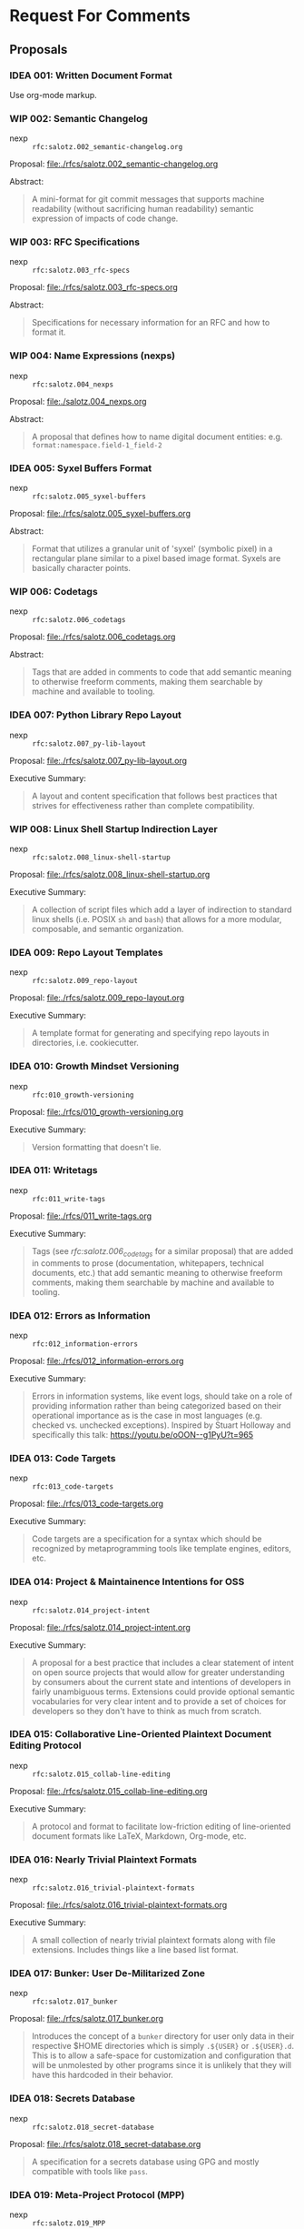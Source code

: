 #+TODO: IDEA WIP | DRAFT | STABLE

* Request For Comments

** Proposals

*** IDEA 001: Written Document Format

Use org-mode markup.


*** WIP 002: Semantic Changelog

- nexp :: ~rfc:salotz.002_semantic-changelog.org~

Proposal: [[file:rfcs/salotz.002_semantic-changelog.org][file:./rfcs/salotz.002_semantic-changelog.org]]

Abstract:

#+begin_quote
A mini-format for git commit messages that supports machine
readability (without sacrificing human readability) semantic
expression of impacts of code change.
#+end_quote


*** WIP 003: RFC Specifications

- nexp :: ~rfc:salotz.003_rfc-specs~

Proposal: [[file:./rfcs/salotz.003_rfc-specs.org]]

Abstract:

#+begin_quote
Specifications for necessary information for an RFC and how to format
it.
#+end_quote




*** WIP 004: Name Expressions (nexps)

- nexp :: ~rfc:salotz.004_nexps~

Proposal: [[file:./salotz.004_nexps.org]]

Abstract:

#+begin_quote
A proposal that defines how to name digital document entities:
e.g. ~format:namespace.field-1_field-2~
#+end_quote




*** IDEA 005: Syxel Buffers Format

- nexp :: ~rfc:salotz.005_syxel-buffers~

Proposal: [[file:./rfcs/salotz.005_syxel-buffers.org]]

Abstract:

#+begin_quote
Format that utilizes a granular unit of 'syxel' (symbolic pixel) in a
rectangular plane similar to a pixel based image format. Syxels are
basically character points.
#+end_quote


*** WIP 006: Codetags

- nexp :: ~rfc:salotz.006_codetags~

Proposal: [[file:./rfcs/salotz.006_codetags.org]]

Abstract:

#+begin_quote
Tags that are added in comments to code that add semantic meaning to
otherwise freeform comments, making them searchable by machine and
available to tooling.
#+end_quote


*** IDEA 007: Python Library Repo Layout

- nexp :: ~rfc:salotz.007_py-lib-layout~

Proposal: [[file:./rfcs/salotz.007_py-lib-layout.org]]

Executive Summary:

#+begin_quote
A layout and content specification that follows best practices that
strives for effectiveness rather than complete compatibility.
#+end_quote


*** WIP 008: Linux Shell Startup Indirection Layer

- nexp :: ~rfc:salotz.008_linux-shell-startup~

Proposal: [[file:./rfcs/salotz.008_linux-shell-startup.org]]

Executive Summary:

#+begin_quote
A collection of script files which add a layer of indirection to
standard linux shells (i.e. POSIX ~sh~ and ~bash~) that allows for a
more modular, composable, and semantic organization.
#+end_quote


*** IDEA 009: Repo Layout Templates

- nexp :: ~rfc:salotz.009_repo-layout~

Proposal: [[file:./rfcs/salotz.009_repo-layout.org]]

Executive Summary:

#+begin_quote
A template format for generating and specifying repo layouts in
directories, i.e. cookiecutter.
#+end_quote


*** IDEA 010: Growth Mindset Versioning

- nexp :: ~rfc:010_growth-versioning~

Proposal: [[file:./rfcs/010_growth-versioning.org]]

Executive Summary:

#+begin_quote
Version formatting that doesn't lie.
#+end_quote




*** IDEA 011: Writetags

- nexp :: ~rfc:011_write-tags~

Proposal: [[file:./rfcs/011_write-tags.org]]

Executive Summary:

#+begin_quote
Tags (see [[*006: Codetags][rfc:salotz.006_codetags]] for a similar proposal) that are
added in comments to prose (documentation, whitepapers, technical
documents, etc.) that add semantic meaning to otherwise freeform
comments, making them searchable by machine and available to tooling.
#+end_quote


*** IDEA 012: Errors as Information

- nexp :: ~rfc:012_information-errors~

Proposal: [[file:./rfcs/012_information-errors.org]]

Executive Summary:

#+begin_quote
Errors in information systems, like event logs, should take on a role
of providing information rather than being categorized based on their
operational importance as is the case in most languages (e.g. checked
vs. unchecked exceptions). Inspired by Stuart Holloway and
specifically this talk: https://youtu.be/oOON--g1PyU?t=965
#+end_quote


*** IDEA 013: Code Targets

- nexp :: ~rfc:013_code-targets~

Proposal: [[file:./rfcs/013_code-targets.org]]

Executive Summary:

#+begin_quote
Code targets are a specification for a syntax which should be
recognized by metaprogramming tools like template engines, editors,
etc.
#+end_quote

*** IDEA 014: Project & Maintainence Intentions for OSS

- nexp :: ~rfc:salotz.014_project-intent~

Proposal: [[file:./rfcs/salotz.014_project-intent.org]]

Executive Summary:

#+begin_quote
A proposal for a best practice that includes a clear statement of
intent on open source projects that would allow for greater
understanding by consumers about the current state and intentions of
developers in fairly unambiguous terms. Extensions could provide
optional semantic vocabularies for very clear intent and to provide a
set of choices for developers so they don't have to think as much from
scratch.
#+end_quote


*** IDEA 015: Collaborative Line-Oriented Plaintext Document Editing Protocol

- nexp :: ~rfc:salotz.015_collab-line-editing~

Proposal: [[file:./rfcs/salotz.015_collab-line-editing.org]]

Executive Summary:

#+begin_quote
A protocol and format to facilitate low-friction editing of
line-oriented document formats like LaTeX, Markdown, Org-mode, etc.
#+end_quote

*** IDEA 016: Nearly Trivial Plaintext Formats

- nexp :: ~rfc:salotz.016_trivial-plaintext-formats~

Proposal: [[file:./rfcs/salotz.016_trivial-plaintext-formats.org]]

Executive Summary:

#+begin_quote
A small collection of nearly trivial plaintext formats along with file
extensions. Includes things like a line based list format.
#+end_quote

*** IDEA 017: Bunker: User De-Militarized Zone

- nexp :: ~rfc:salotz.017_bunker~

Proposal: [[file:./rfcs/salotz.017_bunker.org]]


#+begin_quote
Introduces the concept of a ~bunker~ directory for user only data in
their respective $HOME directories which is simply ~.${USER}~ or
~.${USER}.d~. This is to allow a safe-space for customization and
configuration that will be unmolested by other programs since it is
unlikely that they will have this hardcoded in their behavior.
#+end_quote


*** IDEA 018: Secrets Database

- nexp :: ~rfc:salotz.018_secret-database~

Proposal: [[file:./rfcs/salotz.018_secret-database.org]]


#+begin_quote
A specification for a secrets database using GPG and mostly compatible
with tools like ~pass~.
#+end_quote




*** IDEA 019: Meta-Project Protocol (MPP)

- nexp :: ~rfc:salotz.019_MPP~

Proposal: [[file:./rfcs/salotz.019_MPP.org]]


#+begin_quote
Protocol for live-updating of file-based development projects.
#+end_quote





* Network

RFCs from around the net I support:

- You could be the first

* COMMENT Local variables

# Local Variables:
# mode: org
# org-todo-keyword-faces: (("IDEA" . "magenta") ("WIP" . "magenta") ("DRAFT" . "orange") ("STABLE" . org-done))
# End:


